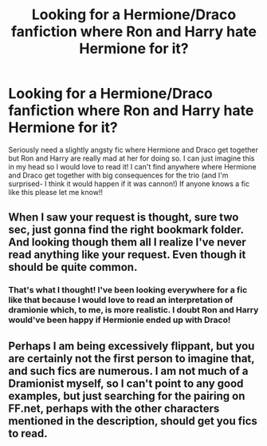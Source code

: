 #+TITLE: Looking for a Hermione/Draco fanfiction where Ron and Harry hate Hermione for it?

* Looking for a Hermione/Draco fanfiction where Ron and Harry hate Hermione for it?
:PROPERTIES:
:Author: natacatt
:Score: 2
:DateUnix: 1451250624.0
:DateShort: 2015-Dec-28
:FlairText: Request
:END:
Seriously need a slightly angsty fic where Hermione and Draco get together but Ron and Harry are really mad at her for doing so. I can just imagine this in my head so I would love to read it! I can't find anywhere where Hermione and Draco get together with big consequences for the trio (and I'm surprised- I think it would happen if it was cannon!) If anyone knows a fic like this please let me know!!


** When I saw your request is thought, sure two sec, just gonna find the right bookmark folder. And looking though them all I realize I've never read anything like your request. Even though it should be quite common.
:PROPERTIES:
:Author: KayanRider
:Score: 2
:DateUnix: 1451294469.0
:DateShort: 2015-Dec-28
:END:

*** That's what I thought! I've been looking everywhere for a fic like that because I would love to read an interpretation of dramionie which, to me, is more realistic. I doubt Ron and Harry would've been happy if Hermionie ended up with Draco!
:PROPERTIES:
:Author: natacatt
:Score: 1
:DateUnix: 1451297499.0
:DateShort: 2015-Dec-28
:END:


** Perhaps I am being excessively flippant, but you are certainly not the first person to imagine that, and such fics are numerous. I am not much of a Dramionist myself, so I can't point to any good examples, but just searching for the pairing on FF.net, perhaps with the other characters mentioned in the description, should get you fics to read.
:PROPERTIES:
:Author: turbinicarpus
:Score: 1
:DateUnix: 1451302182.0
:DateShort: 2015-Dec-28
:END:
